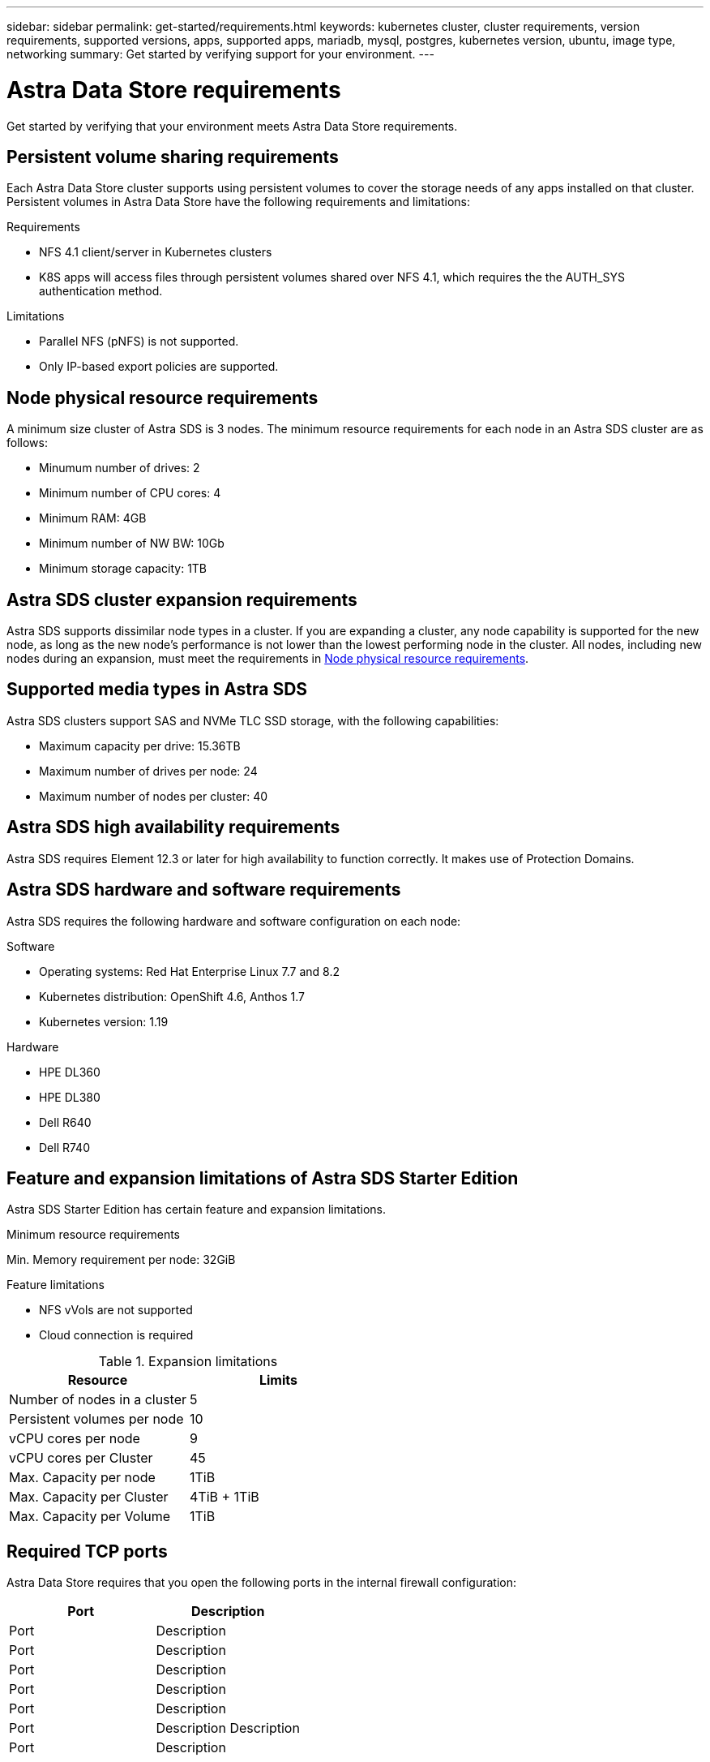 ---
sidebar: sidebar
permalink: get-started/requirements.html
keywords: kubernetes cluster, cluster requirements, version requirements, supported versions, apps, supported apps, mariadb, mysql, postgres, kubernetes version, ubuntu, image type, networking
summary: Get started by verifying support for your environment.
---

= Astra Data Store requirements
:hardbreaks:
:icons: font
:imagesdir: ../media/get-started/

Get started by verifying that your environment meets Astra Data Store requirements.

//POLARIS-654 and POLARIS-450
== Persistent volume sharing requirements
Each Astra Data Store cluster supports using persistent volumes to cover the storage needs of any apps installed on that cluster. Persistent volumes in Astra Data Store have the following requirements and limitations:

.Requirements
* NFS 4.1 client/server in Kubernetes clusters
* K8S apps will access files through persistent volumes shared over NFS 4.1, which requires the the AUTH_SYS authentication method.

.Limitations
* Parallel NFS (pNFS) is not supported.
* Only IP-based export policies are supported.

//POLARIS-458
== Node physical resource requirements
A minimum size cluster of Astra SDS is 3 nodes. The minimum resource requirements for each node in an Astra SDS cluster are as follows:

* Minumum number of drives: 2
* Minimum number of CPU cores: 4
* Minimum RAM: 4GB
* Minimum number of NW BW: 10Gb
* Minimum storage capacity: 1TB

//POLARIS-460
//dissimilar node types and HW and capabilities are supported for scale
== Astra SDS cluster expansion requirements
Astra SDS supports dissimilar node types in a cluster. If you are expanding a cluster, any node capability is supported for the new node, as long as the new node's performance is not lower than the lowest performing node in the cluster. All nodes, including new nodes during an expansion, must meet the requirements in <<Node physical resource requirements>>.

//POLARIS-461
== Supported media types in Astra SDS
Astra SDS clusters support SAS and NVMe TLC SSD storage, with the following capabilities:

* Maximum capacity per drive: 15.36TB
* Maximum number of drives per node: 24
* Maximum number of nodes per cluster: 40

//POLARIS-656 - more questions here for HA requirements (Naveen M is SME)
== Astra SDS high availability requirements
Astra SDS requires Element 12.3 or later for high availability to function correctly. It makes use of Protection Domains.

//POLARIS-2175
== Astra SDS hardware and software requirements
Astra SDS requires the following hardware and software configuration on each node:

.Software
* Operating systems: Red Hat Enterprise Linux 7.7 and 8.2
* Kubernetes distribution: OpenShift 4.6, Anthos 1.7
* Kubernetes version: 1.19

.Hardware
* HPE DL360
* HPE DL380
* Dell R640
* Dell R740

//POLARIS-2317 and 2316
== Feature and expansion limitations of Astra SDS Starter Edition
Astra SDS Starter Edition has certain feature and expansion limitations.

.Minimum resource requirements
Min. Memory requirement per node: 32GiB

.Feature limitations
* NFS vVols are not supported
* Cloud connection is required

.Expansion limitations

|===
|Resource |Limits

|Number of nodes in a cluster
|5

|Persistent volumes per node
|10

|vCPU cores per node
|9

|vCPU cores per Cluster
|45

|Max. Capacity per node
|1TiB

|Max. Capacity per Cluster
|4TiB + 1TiB

|Max. Capacity per Volume
|1TiB

|===

//POLARIS-1285 - Do we want to document ports that ASDS uses?
== Required TCP ports
Astra Data Store requires that you open the following ports in the internal firewall configuration:

|===
|Port |Description

|Port
|Description

|Port
|Description

|Port
|Description

|Port
|Description

|Port
|Description

|Port
|Description Description

|Port
|Description

|===

//POLARIS-479
== Astra Data Store cluster capabilities
Astra Data Store has the following cluster capabilities:

* Maximum cluster size: 40 nodes
* Minimum volume size: 1GiB
* Maximum volume size: 100TB
* Maximum number of volumes per Astra SDS cluster: 4000
* Maximum number of snapshots per volume: 256
* Capacity – multiple PB of usable capacity


== Supported web browsers

Astra Control Center supports recent versions of Firefox, Safari, and Chrome with a minimum resolution of 1280 x 720.


== What's next

View the link:quick-start.html[quick start] overview.
